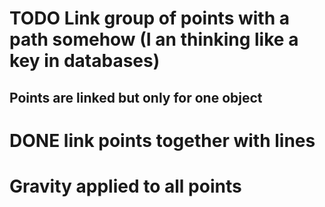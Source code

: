 * TODO Link group of points with a path somehow (I an thinking like a key in databases)
** Points are linked but only for one object
* DONE link points together with lines
* Gravity applied to all points

